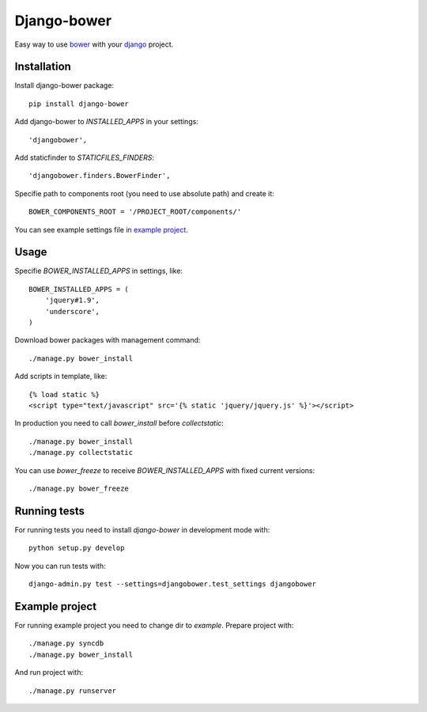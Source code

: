 Django-bower
============

Easy way to use `bower <http://bower.io/>`_ with your `django <https://www.djangoproject.com/>`_ project.

Installation
------------

Install django-bower package::

    pip install django-bower

Add django-bower to `INSTALLED_APPS` in your settings::

    'djangobower',

Add staticfinder to `STATICFILES_FINDERS`::

    'djangobower.finders.BowerFinder',

Specifie path to components root (you need to use absolute path) and create it::

    BOWER_COMPONENTS_ROOT = '/PROJECT_ROOT/components/'

You can see example settings file in `example project <https://github.com/nvbn/django-bower/blob/master/example/example/settings.py>`_.

Usage
-----

Specifie `BOWER_INSTALLED_APPS` in settings, like::

    BOWER_INSTALLED_APPS = (
        'jquery#1.9',
        'underscore',
    )

Download bower packages with management command::

    ./manage.py bower_install

Add scripts in template, like::

    {% load static %}
    <script type="text/javascript" src='{% static 'jquery/jquery.js' %}'></script>

In production you need to call `bower_install` before `collectstatic`::

    ./manage.py bower_install
    ./manage.py collectstatic

You can use `bower_freeze` to receive `BOWER_INSTALLED_APPS` with fixed current versions::

    ./manage.py bower_freeze

Running tests
-------------

For running tests you need to install `django-bower` in development mode with::

    python setup.py develop

Now you can run tests with::

    django-admin.py test --settings=djangobower.test_settings djangobower

Example project
---------------

For running example project you need to change dir to `example`.
Prepare project with::

    ./manage.py syncdb
    ./manage.py bower_install

And run project with::

    ./manage.py runserver
